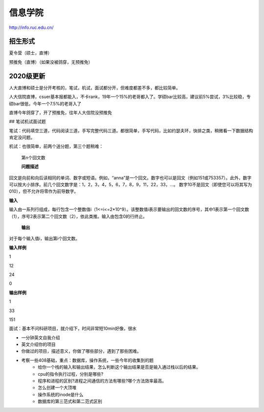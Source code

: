 =====================================
信息学院
=====================================
.. _rucinfo:

http://info.ruc.edu.cn/


招生形式
=====================================

夏令营（硕士，直博）

预推免（直博）（如果没被鸽穿，无预推免）

2020级更新
=====================================


人大直博和硕士是分开考核的，笔试，机试，面试都分开，但难度都差不多，都比较简单。

人大信院直博，csuer基本报都能入，不卡rank，19年一个15%的老哥都入了。学硕bar比较高，建议前5%尝试，3%比较稳，专硕bar很低，今年一个7.5%的老哥入了

直博今年鸽穿了，开了预推免，往年人大信院没预推免

## 笔试机试面试题

笔试：代码填空三道，代码阅读三道，手写完整代码三道。都很简单，手写代码，比如约瑟夫环，快排之类，稍微看一下数据结构肯定没问题。

机试：也很简单，前两个送分题，第三个题稍难：

 第n个回文数

 **问题描述**

回文是向前和向后读相同的单词、数字或短语。例如，“anna”是一个回文。数字也可以是回文（例如151或753357）。此外，数字可以按大小排序。前几个回文数字是：1，2，3，4，5，6，7，8，9，11，22，33，…。
数字10不是回文（即使您可以将其写为010），但不允许将零作为前导数字。

**输入**

输入由一系列行组成，每行包含一个整数值i（1<=i<=2*10^9）。该整数值i表示要输出的回文数的序号，其中1表示第一个回文数（1），序号2表示第二个回文数（2），依此类推。输入由包含0的行终止。

 **输出**

对于每个输入值i，输出第i个回文数。

**输入样例**

1

12

24

0

**输出样例**

1

33

151

面试：基本不问科研项目，就介绍下，时间非常短10min好像，很水

* 一分钟英文自我介绍
* 英文介绍你的项目
* 你做过的项目，描述意义，你做了哪些部分，遇到了那些困难。
* 考察一些408基础，重点：数据库，操作系统，一些今年的收集到的题
   * 给你一个栈的输入和输出结果，怎么判断这个输出结果是否是输入通过栈以后的结果。
   * cpu的指令执行过程，分别是哪些?
   * 程序和进程的区别?进程之间通信的方法有哪些?哪个方法效率最高。
   * 怎么创建一个大顶堆
   * 操作系统的inode是什么
   * 数据库的第三范式和第二范式区别

